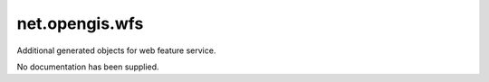 net.opengis.wfs
---------------

Additional generated objects for web feature service.

No documentation has been supplied.